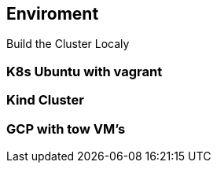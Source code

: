 == Enviroment
Build the Cluster Localy

=== K8s Ubuntu with vagrant


=== Kind Cluster


=== GCP with tow VM's